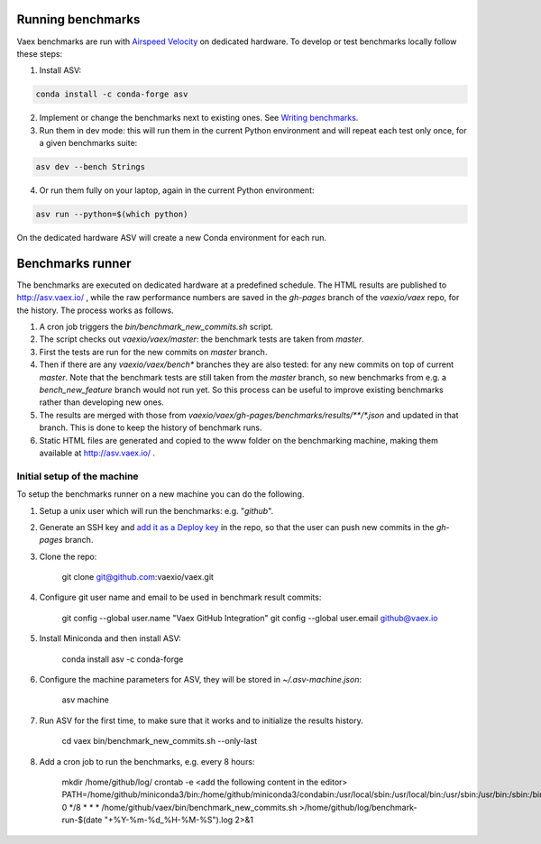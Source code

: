 Running benchmarks
------------------

Vaex benchmarks are run with `Airspeed Velocity <https://asv.readthedocs.io/en/stable/>`__ on dedicated hardware. To develop or test benchmarks locally follow these steps:

1. Install ASV:

.. code:: bash

    conda install -c conda-forge asv

2. Implement or change the benchmarks next to existing ones. See `Writing benchmarks <https://asv.readthedocs.io/en/stable/writing_benchmarks.html>`__.

3. Run them in dev mode: this will run them in the current Python environment and will repeat each test only once, for a given benchmarks suite:

.. code:: bash

    asv dev --bench Strings

4. Or run them fully on your laptop, again in the current Python environment:

.. code:: bash

    asv run --python=$(which python)

On the dedicated hardware ASV will create a new Conda environment for each run.

Benchmarks runner
-----------------

The benchmarks are executed on dedicated hardware at a predefined schedule. The HTML results are published to http://asv.vaex.io/ , while the raw performance numbers are saved in the `gh-pages` branch of the `vaexio/vaex` repo, for the history. The process works as follows.

1. A cron job triggers the `bin/benchmark_new_commits.sh` script.
2. The script checks out `vaexio/vaex/master`: the benchmark tests are taken from `master`.
3. First the tests are run for the new commits on `master` branch.
4. Then if there are any `vaexio/vaex/bench*` branches they are also tested: for any new commits on top of current `master`. Note that the benchmark tests are still taken from the `master` branch, so new benchmarks from e.g. a `bench_new_feature` branch would not run yet. So this process can be useful to improve existing benchmarks rather than developing new ones.
5. The results are merged with those from `vaexio/vaex/gh-pages/benchmarks/results/**/*.json` and updated in that branch. This is done to keep the history of benchmark runs.
6. Static HTML files are generated and copied to the www folder on the benchmarking machine, making them available at http://asv.vaex.io/ .

Initial setup of the machine
****************************

To setup the benchmarks runner on a new machine you can do the following.

1. Setup a unix user which will run the benchmarks: e.g. "`github`".
2. Generate an SSH key and `add it as a Deploy key <https://github.com/vaexio/vaex/settings/keys>`__ in the repo, so that the user can push new commits in the `gh-pages` branch.
3. Clone the repo:

    git clone git@github.com:vaexio/vaex.git

4. Configure git user name and email to be used in benchmark result commits:

    git config --global user.name "Vaex GitHub Integration"
    git config --global user.email github@vaex.io

5. Install Miniconda and then install ASV:

    conda install asv -c conda-forge

6. Configure the machine parameters for ASV, they will be stored in `~/.asv-machine.json`:

    asv machine

7. Run ASV for the first time, to make sure that it works and to initialize the results history.

    cd vaex
    bin/benchmark_new_commits.sh --only-last

8. Add a cron job to run the benchmarks, e.g. every 8 hours:

    mkdir /home/github/log/
    crontab -e
    <add the following content in the editor>
    PATH=/home/github/miniconda3/bin:/home/github/miniconda3/condabin:/usr/local/sbin:/usr/local/bin:/usr/sbin:/usr/bin:/sbin:/bin
    0 */8 * * * /home/github/vaex/bin/benchmark_new_commits.sh >/home/github/log/benchmark-run-$(date "+\%Y-\%m-\%d_\%H-\%M-\%S").log 2>&1
